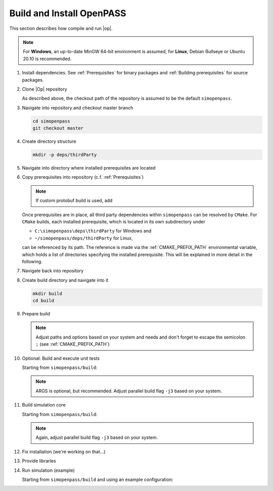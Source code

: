..
  ************************************************************
  Copyright (c) 2021 in-tech GmbH
                2021 BMW AG

  This program and the accompanying materials are made
  available under the terms of the Eclipse Public License 2.0
  which is available at https://www.eclipse.org/legal/epl-2.0/

  SPDX-License-Identifier: EPL-2.0
  ************************************************************

.. _download_and_install_openpass:

Build and Install OpenPASS
=============================

This section describes how compile and run |op|.

.. tabs::

   .. tab:: Notes for Windows

      - ``C:\simopenpass`` refers to the standard checkout path when cloning the |op| repository
      - ``C:\simopenpass\deps\thirdParty`` refers to a directory within the |op| repository  
      - ``C:\OpenPASS\thirdParty`` refers to a temporary directory used to built the prerequisites from source, **not** the |op| repository
      - ``C:\OpenPASS\bin\core`` refers to the installation directory

      This section assumes that the installed source packages are located on your machine at ``C:\OpenPASS\thirdParty``. 
      If you have strictly followed the recommended paths of this guide to this point, no command modifications are necessary.
      In the following, |Op| gets installed into ``C:\OpenPASS\bin``.

   .. tab:: Notes for Linux

      - ``~/simopenpass`` refers to the standard checkout path when cloning the |op| repository
      - ``~/simopenpass/deps/thirdParty`` refers to a directory within the |op| repository  
      - ``~/OpenPASS/thirdParty`` refers to a temporary directory used to built the prerequisites from source, **not** the |op| repository
      - ``/usr/local/OpenPASS/bin/core`` refers to the installation directory

      This section assumes  that the installed source packages are located on your machine at ``~/OpenPASS/thirdParty``. 
      If you have strictly followed the recommended paths of this guide to this point, no command modifications are necessary. 
      In the following, |Op| gets installed into ``/usr/local/OpenPASS/bin``.
 
.. note::

   For **Windows**, an up-to-date MinGW 64-bit environment is assumed, for **Linux**, Debian Bullseye or Ubuntu 20.10 is recommended.

#. Install dependencies. See :ref:`Prerequisites` for binary packages and :ref:`Building prerequisites` for source packages. 

#. Clone |Op| repository

   As described above, the checkout path of the repository is assumed to be the default ``simopenpass``.

   .. tabs::

      .. tab:: Windows

         Start |mingw_shell|
         
         .. code-block:: 

            cd /C/
            git clone https://gitlab.eclipse.org/eclipse/simopenpass/simopenpass.git

         .. note::

            As stated in :ref:`Building_under_windows`, the windows programming tools suffer from a `path length restriction`.
            It is therefore recommended to use a short path for source code checkout, e.g. a drive letter.

      .. tab:: Linux

         Start ``Bash`` shell

         .. code-block:: 
         
            cd ~
            git clone https://gitlab.eclipse.org/eclipse/simopenpass/simopenpass.git

#. Navigate into repository and checkout master branch

   .. code-block:: 

      cd simopenpass
      git checkout master

#. Create directory structure

   .. code-block:: 

      mkdir -p deps/thirdParty

#. Navigate into directory where installed prerequisites are located

   .. tabs::

      .. tab:: Windows

         .. code-block:: 

            cd /C/OpenPASS/thirdParty

      .. tab:: Linux

         .. code-block:: 
      
               cd ~/OpenPASS/thirdParty

#. Copy prerequisites into repository (c.f. :ref:`Prerequisites`)

   .. tabs::

      .. tab:: Windows

         .. code-block:: 

            cp -r osi /C/simopenpass/deps/thirdParty
            cp -r FMILibrary /C/simopenpass/deps/thirdParty

      .. tab:: Linux

         .. code-block:: 
      
            cp -r osi ~/simopenpass/deps/thirdParty
            cp -r FMILibrary ~/simopenpass/deps/thirdParty

   .. note::

      If custom protobuf build is used, add 

      .. tabs::

         .. tab:: Windows

            .. code-block:: 

               cp -r protobuf /C/simopenpass/deps/thirdParty

         .. tab:: Linux

            .. code-block:: 
   
               cp -r protobuf ~/simopenpass/deps/thirdParty

   .. _ref_prerequisites:

   Once prerequisites are in place, all third party dependencies within ``simopenpass`` can be resolved by ``CMake``. 
   For ``CMake`` builds, each installed prerequisite, which is located in its own subdirectory under 

   - ``C:\simopenpass\deps\thirdParty`` for Windows and
   - ``~/simopenpass/deps/thirdParty`` for Linux,
  
   can be referenced by its path. 
   The reference is made via the :ref:`CMAKE_PREFIX_PATH` environmental variable, which holds a list of directories specifying the installed prerequisite. 
   This will be explained in more detail in the following.

#. Navigate back into repository

   .. tabs::

      .. tab:: Windows

         .. code-block:: 

            cd /C/simopenpass

      .. tab:: Linux

         .. code-block:: 
      
            cd ~/simopenpass

#. Create build directory and navigate into it

   .. code-block:: 
      
      mkdir build
      cd build

#. Prepare build

   .. tabs::

      .. tab:: Windows

         .. code-block:: 

            cmake -G "MinGW Makefiles" \
            -D CMAKE_PREFIX_PATH="C:\msys64\mingw64\bin;C:\simopenpass\deps\thirdParty\FMILibrary;C:\simopenpass\deps\thirdParty\osi;" \
            -D CMAKE_INSTALL_PREFIX=/C/OpenPASS/bin/core \
            -D CMAKE_BUILD_TYPE=Release \
            -D WITH_DEBUG_POSTFIX=OFF \
            -D OPENPASS_ADJUST_OUTPUT=OFF \
            -D USE_CCACHE=ON \
            -D CMAKE_C_COMPILER=gcc \
            -D CMAKE_CXX_COMPILER=g++ \
            ..

      .. tab:: Linux

         .. code-block:: 

            cmake -D CMAKE_PREFIX_PATH="/opt/qt5.12.3/5.12.3/gcc_64;~/simopenpass/deps/thirdParty/FMILibrary;~/simopenpass/deps/thirdParty/osi" \
            -D CMAKE_INSTALL_PREFIX=/usr/local/OpenPASS/bin/core \
            -D CMAKE_BUILD_TYPE=Release \
            -D WITH_DEBUG_POSTFIX=OFF \
            -D OPENPASS_ADJUST_OUTPUT=OFF \
            -D USE_CCACHE=ON \
            -D CMAKE_C_COMPILER=gcc-9 \
            -D CMAKE_CXX_COMPILER=g++-9 \
            ..

   .. note:: Adjust paths and options based on your system and needs and don't forget to escape the semicolon ``;`` (see :ref:`CMAKE_PREFIX_PATH`)

#. Optional: Build and execute unit tests

   Starting from ``simopenpass/build``:

   .. tabs::

      .. tab:: Windows

         .. code-block:: 

            mingw32-make test ARGS="--output-on-failure -j3"

      .. tab:: Linux

         .. code-block:: 

            make test ARGS="--output-on-failure -j3"

   .. note::

      ARGS is optional, but recommended.
      Adjust parallel build flag ``-j3`` based on your system.

#. Build simulation core

   Starting from ``simopenpass/build``:

   .. tabs::

      .. tab:: Windows

         .. code-block:: 

            mingw32-make -j3 install

         .. note::
   
            The call to mingw32-make might be misleading, but actually calls gcc/g++ 64-bit.

      .. tab:: Linux

         .. code-block:: 
   
            make -j3 install

   .. note:: Again, adjust parallel build flag ``-j3`` based on your system.

#. Fix installation (we're working on that...)

   .. tabs::

      .. tab:: Windows

         .. code-block:: 

            cp /C/OpenPASS/bin/core/bin/* /C/OpenPASS/bin/core

      .. tab:: Linux

         .. code-block:: 

            cp /usr/local/OpenPASS/bin/core/bin/* /usr/local/OpenPASS/bin/core

#. Provide libraries

   .. tabs::

      .. tab:: Windows

         Firstly, osi and FMILibrary library have to be provided. This can be done by manual copying or using the |mingw_shell|:

         .. code-block:: 

            cp /C/simopenpass/deps/thirdParty/{osi/lib/osi3/libopen_simulation_interface.dll,FMILibrary/lib/libfmilib_shared.dll} /C/OpenPASS/bin/core

         Secondly, files compiled within the |mingw_shell| depend on the following :term:`MinGW` libraries located under ``C:\msys64\mingw64\bin``

         - libboost_filesystem-mt.dll
         - libdouble-conversion.dll
         - libgcc_s_seh-1.dll
         - libicudt68.dll
         - libicuin68.dll
         - libicuuc68.dll
         - libpcre2-16-0.dll
         - libstdc++-6.dll
         - libwinpthread-1.dll
         - libzstd.dll
         - zlib1.dll

         Copy the required libraries right next to your executable either by manual copying or by using the |mingw_shell|:

         .. code-block:: batch

            cp /C/msys64/mingw64/bin/{libboost_filesystem-mt.dll,libdouble-conversion.dll,libgcc_s_seh-1.dll,libicudt68.dll,libicuin68.dll,libicuuc68.dll,libpcre2-16-0.dll,libstdc++-6.dll,libwinpthread-1.dll,libzstd.dll,zlib1.dll} /C/OpenPASS/bin/core

         .. warning::
         
            You might need to update the some libraries manually, when package are upgraded.

         .. note::

            You do not have to copy these libraries next to the executable. Providing the libraries can also be done in the following ways:

            - either |op| gets :term:`MinGW` libraries **only** executed exclusively from the |mingw_shell|. Then, all necessary libraries get linked automatically by the shell
            - or one can add ``C:\msys64\mingw64\bin`` permanently to the *Windows Environment Variable* ``Path``
            - or temporarily set ``Path`` prior to the execution, e.g. in a wrapper:

               .. code-block:: batch
                     
                  # your_program.cmd
                  Path=C:\msys64\mingw64\bin;%Path% # set Path
                  your_program.exe                  # execute

      .. tab:: Linux

         Under Linux, no additional libraries have to be provided.

#. Run simulation (example)

   Starting from ``simopenpass/build`` and using an example configuration:

   .. tabs::

      .. tab:: Windows

         .. code-block:: 

            cd /C/OpenPASS/bin/core
            mkdir configs
            cp /C/simopenpass/sim/contrib/examples/DefaultConfigurations/* /C/OpenPASS/bin/core/configs
            ./OpenPassSlave.exe

      .. tab:: Linux

         .. code-block:: 

            cd /usr/local/OpenPASS/bin/core
            mkdir configs
            cp ~/simopenpass/sim/contrib/examples/DefaultConfigurations/* /usr/local/OpenPASS/bin/core/configs
            ./OpenPassSlave
